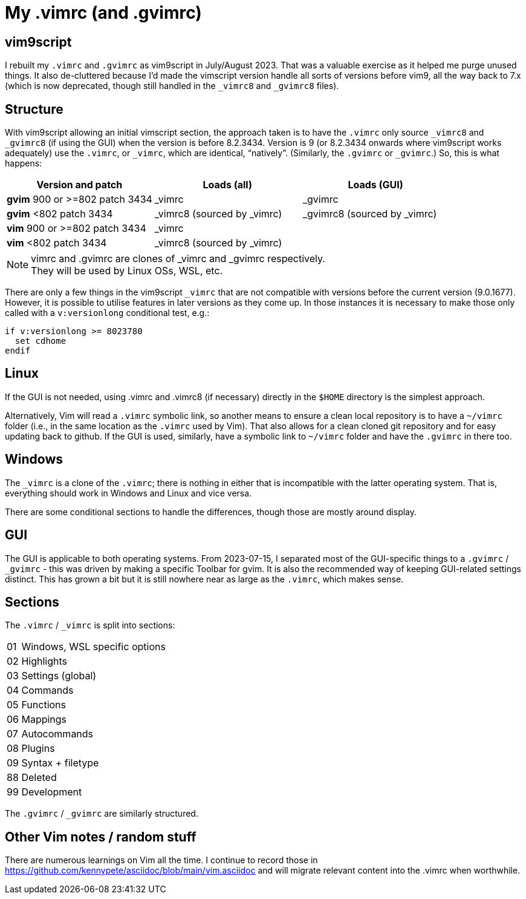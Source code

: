 = My .vimrc (and .gvimrc)

== vim9script

I rebuilt my `.vimrc` and `.gvimrc` as vim9script in July/August 2023.  That
was a valuable exercise as it helped me purge unused things.
It also de-cluttered because I'd made the vimscript version handle all sorts
of versions before vim9, all the way back to 7.x (which is now deprecated,
though still handled in the `&#x5F;vimrc8` and `&#x5F;gvimrc8` files).

== Structure

With vim9script allowing an initial vimscript section, the approach taken is
to have the `.vimrc` only source `&#x5F;vimrc8` and `&#x5F;gvimrc8` (if using
the GUI) when the version is before 8.2.3434.  Version is 9 (or 8.2.3434
onwards where vim9script works adequately) use the `.vimrc`, or `&#x5F;vimrc`,
which are identical, &#x201C;natively&#x201D;.  (Similarly, the `.gvimrc`
or `&#x5F;gvimrc`.)  So, this is what happens:

[cols="1,1,1"]
|===
|Version and patch |Loads (all) | Loads (GUI)

|*gvim* 900 or >=802 patch 3434 | _vimrc | _gvimrc
|*gvim* <802 patch 3434 | _vimrc8 (sourced by _vimrc) | _gvimrc8 (sourced by
_vimrc)
|*vim* 900 or >=802 patch 3434 | _vimrc | 
|*vim* <802 patch 3434 | _vimrc8 (sourced by _vimrc) | 
|===

[NOTE]
.vimrc and .gvimrc are clones of _vimrc and _gvimrc respectively.
They will be used by Linux OSs, WSL, etc.

There are only a few things in the vim9script `_vimrc` that are not compatible
with versions before the current version (9.0.1677).  However, it is possible
to utilise features in later versions as they come up.  In those instances it
is necessary to make those only called with a `v:versionlong` conditional
test, e.g.:

[source,vimscript]
----
if v:versionlong >= 8023780
  set cdhome
endif
----

== Linux

If the GUI is not needed, using .vimrc and .vimrc8 (if necessary) directly
in the `$HOME` directory is the simplest approach.

Alternatively, Vim will read a `.vimrc` symbolic link, so another means to
ensure a clean local repository is to have a `~/vimrc` folder (i.e., in the
same location as the `.vimrc` used by Vim).  That also allows for a clean
cloned git repository and for easy updating back to github.  If the GUI is
used, similarly, have a symbolic link to `~/vimrc` folder and have the
`.gvimrc` in there too.

== Windows

The `&#x5F;vimrc` is a clone of the `.vimrc`; there is nothing in either that
is incompatible with the latter operating system.  That is, everything
should work in Windows and Linux and vice versa.

There are some conditional sections to handle the differences, though those
are mostly around display.

== GUI

The GUI is applicable to both operating systems.  From 2023-07-15,
I separated most of the GUI-specific things to a `.gvimrc` / `&#x5F;gvimrc` -
this was driven by making a specific Toolbar for gvim.  It is also the
recommended way of keeping GUI-related settings distinct.  This has grown a
bit but it is still nowhere near as large as the `.vimrc`, which makes sense.

== Sections

The `.vimrc` / `&#x5F;vimrc` is split into sections:

[horizontal]
01:: Windows, WSL specific options
02:: Highlights
03:: Settings (global)
04:: Commands
05:: Functions
06:: Mappings
07:: Autocommands
08:: Plugins
09:: Syntax + filetype
88:: Deleted
99:: Development

The `.gvimrc` / `&#x5F;gvimrc` are similarly structured.

== Other Vim notes / random stuff

There are numerous learnings on Vim all the time. I continue to record
those in https://github.com/kennypete/asciidoc/blob/main/vim.asciidoc and
will migrate relevant content into the .vimrc when worthwhile.
